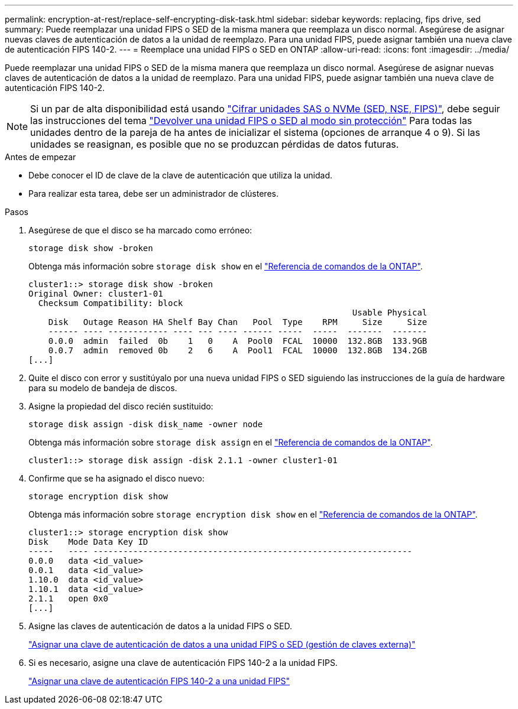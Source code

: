 ---
permalink: encryption-at-rest/replace-self-encrypting-disk-task.html 
sidebar: sidebar 
keywords: replacing, fips drive, sed 
summary: Puede reemplazar una unidad FIPS o SED de la misma manera que reemplaza un disco normal. Asegúrese de asignar nuevas claves de autenticación de datos a la unidad de reemplazo. Para una unidad FIPS, puede asignar también una nueva clave de autenticación FIPS 140-2. 
---
= Reemplace una unidad FIPS o SED en ONTAP
:allow-uri-read: 
:icons: font
:imagesdir: ../media/


[role="lead"]
Puede reemplazar una unidad FIPS o SED de la misma manera que reemplaza un disco normal. Asegúrese de asignar nuevas claves de autenticación de datos a la unidad de reemplazo. Para una unidad FIPS, puede asignar también una nueva clave de autenticación FIPS 140-2.


NOTE: Si un par de alta disponibilidad está usando link:https://docs.netapp.com/us-en/ontap/encryption-at-rest/support-storage-encryption-concept.html["Cifrar unidades SAS o NVMe (SED, NSE, FIPS)"], debe seguir las instrucciones del tema link:https://docs.netapp.com/us-en/ontap/encryption-at-rest/return-seds-unprotected-mode-task.html["Devolver una unidad FIPS o SED al modo sin protección"] Para todas las unidades dentro de la pareja de ha antes de inicializar el sistema (opciones de arranque 4 o 9). Si las unidades se reasignan, es posible que no se produzcan pérdidas de datos futuras.

.Antes de empezar
* Debe conocer el ID de clave de la clave de autenticación que utiliza la unidad.
* Para realizar esta tarea, debe ser un administrador de clústeres.


.Pasos
. Asegúrese de que el disco se ha marcado como erróneo:
+
`storage disk show -broken`

+
Obtenga más información sobre `storage disk show` en el link:https://docs.netapp.com/us-en/ontap-cli/storage-disk-show.html["Referencia de comandos de la ONTAP"^].

+
[listing]
----
cluster1::> storage disk show -broken
Original Owner: cluster1-01
  Checksum Compatibility: block
                                                                 Usable Physical
    Disk   Outage Reason HA Shelf Bay Chan   Pool  Type    RPM     Size     Size
    ------ ---- ------------ ---- --- ---- ------ -----  -----  -------  -------
    0.0.0  admin  failed  0b    1   0    A  Pool0  FCAL  10000  132.8GB  133.9GB
    0.0.7  admin  removed 0b    2   6    A  Pool1  FCAL  10000  132.8GB  134.2GB
[...]
----
. Quite el disco con error y sustitúyalo por una nueva unidad FIPS o SED siguiendo las instrucciones de la guía de hardware para su modelo de bandeja de discos.
. Asigne la propiedad del disco recién sustituido:
+
`storage disk assign -disk disk_name -owner node`

+
Obtenga más información sobre `storage disk assign` en el link:https://docs.netapp.com/us-en/ontap-cli/storage-disk-assign.html["Referencia de comandos de la ONTAP"^].

+
[listing]
----
cluster1::> storage disk assign -disk 2.1.1 -owner cluster1-01
----
. Confirme que se ha asignado el disco nuevo:
+
`storage encryption disk show`

+
Obtenga más información sobre `storage encryption disk show` en el link:https://docs.netapp.com/us-en/ontap-cli/storage-encryption-disk-show.html["Referencia de comandos de la ONTAP"^].

+
[listing]
----
cluster1::> storage encryption disk show
Disk    Mode Data Key ID
-----   ---- ----------------------------------------------------------------
0.0.0   data <id_value>
0.0.1   data <id_value>
1.10.0  data <id_value>
1.10.1  data <id_value>
2.1.1   open 0x0
[...]
----
. Asigne las claves de autenticación de datos a la unidad FIPS o SED.
+
link:assign-authentication-keys-seds-external-task.html["Asignar una clave de autenticación de datos a una unidad FIPS o SED (gestión de claves externa)"]

. Si es necesario, asigne una clave de autenticación FIPS 140-2 a la unidad FIPS.
+
link:assign-fips-140-2-authentication-key-task.html["Asignar una clave de autenticación FIPS 140-2 a una unidad FIPS"]


